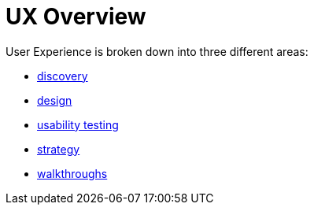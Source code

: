 = UX Overview

User Experience is broken down into three different areas:

- link:discovery/discovery-overview.html[discovery]
- link:design/design-overview.html[design]
- link:usability-testing/usability-overview.html[usability testing]
- link:strategy/strategy-overview.html[strategy]
- link:walkthroughs/walkthroughs.html[walkthroughs]